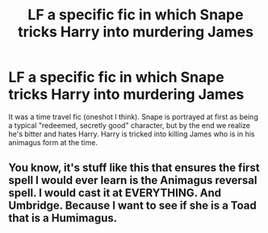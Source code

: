 #+TITLE: LF a specific fic in which Snape tricks Harry into murdering James

* LF a specific fic in which Snape tricks Harry into murdering James
:PROPERTIES:
:Author: TimeTurner394
:Score: 2
:DateUnix: 1593714231.0
:DateShort: 2020-Jul-02
:FlairText: What's That Fic?
:END:
It was a time travel fic (oneshot I think). Snape is portrayed at first as being a typical "redeemed, secretly good" character, but by the end we realize he's bitter and hates Harry. Harry is tricked into killing James who is in his animagus form at the time.


** You know, it's stuff like this that ensures the first spell I would ever learn is the Animagus reversal spell. I would cast it at EVERYTHING. And Umbridge. Because I want to see if she is a Toad that is a Humimagus.
:PROPERTIES:
:Author: Nyanmaru_San
:Score: 2
:DateUnix: 1593715386.0
:DateShort: 2020-Jul-02
:END:
